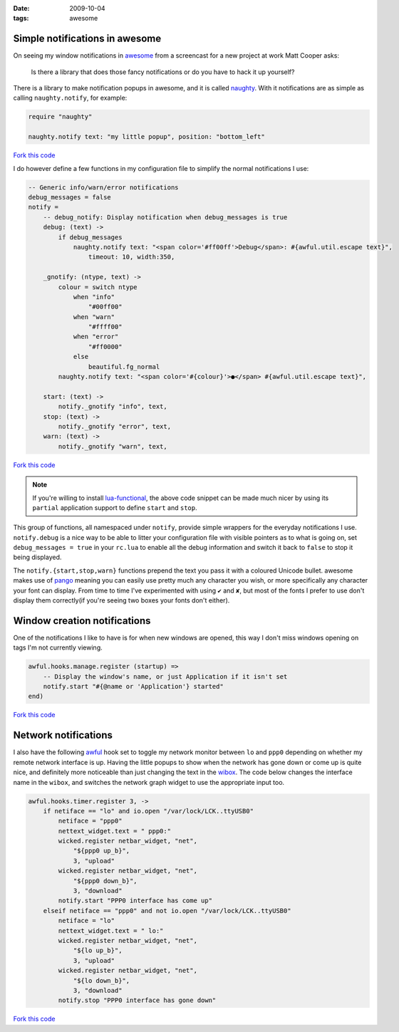 :date: 2009-10-04
:tags: awesome

Simple notifications in awesome
-------------------------------

On seeing my window notifications in awesome_ from a screencast for a new
project at work Matt Cooper asks:

    Is there a library that does those fancy notifications or do you have to
    hack it up yourself?

.. image:: /.static/2009-10-04-awesome_notifications.png
   :alt: notifications in awesome
   :align: right

There is a library to make notification popups in awesome, and it is called
naughty_.  With it notifications are as simple as calling ``naughty.notify``,
for example:

.. code-block:: moon

    require "naughty"

    naughty.notify text: "my little popup", position: "bottom_left"

`Fork this code <http://gist.github.com/201130>`__

I do however define a few functions in my configuration file to simplify the
normal notifications I use:

.. code-block:: moon

    -- Generic info/warn/error notifications
    debug_messages = false
    notify =
        -- debug_notify: Display notification when debug_messages is true
        debug: (text) ->
            if debug_messages
                naughty.notify text: "<span color='#ff00ff'>Debug</span>: #{awful.util.escape text}",
                    timeout: 10, width:350,

        _gnotify: (ntype, text) ->
            colour = switch ntype
                when "info"
                    "#00ff00"
                when "warn"
                    "#ffff00"
                when "error"
                    "#ff0000"
                else
                    beautiful.fg_normal
            naughty.notify text: "<span color='#{colour}'>●</span> #{awful.util.escape text}",

        start: (text) ->
            notify._gnotify "info", text,
        stop: (text) ->
            notify._gnotify "error", text,
        warn: (text) ->
            notify._gnotify "warn", text,

`Fork this code <http://gist.github.com/201131>`__

.. note::
   If you're willing to install lua-functional_, the above code snippet can be
   made much nicer by using its ``partial`` application support to define
   ``start`` and ``stop``.

This group of functions, all namespaced under ``notify``, provide simple wrappers
for the everyday notifications I use.  ``notify.debug`` is a nice way to be able
to litter your configuration file with visible pointers as to what is going on,
set ``debug_messages = true`` in your ``rc.lua`` to enable all the debug information
and switch it back to ``false`` to stop it being displayed.

The ``notify.{start,stop,warn}`` functions prepend the text you pass it with
a coloured Unicode bullet.  awesome makes use of pango_
meaning you can easily use pretty much any character you wish, or more
specifically any character your font can display.  From time to time I've
experimented with using ``✔`` and ``✘``, but most of the fonts I prefer to use
don't display them correctly(if you're seeing two boxes your fonts don't
either).

Window creation notifications
-----------------------------

One of the notifications I like to have is for when new windows are opened, this
way I don't miss windows opening on tags I'm not currently viewing.

.. code-block:: moon

    awful.hooks.manage.register (startup) =>
        -- Display the window's name, or just Application if it isn't set
        notify.start "#{@name or 'Application'} started"
    end)

`Fork this code <http://gist.github.com/201132>`__

Network notifications
---------------------

I also have the following awful_ hook set to toggle my network monitor between
``lo`` and ``ppp0`` depending on whether my remote network interface is up.
Having the little popups to show when the network has gone down or come up is
quite nice, and definitely more noticeable than just changing the text in the
wibox_.  The code below changes the interface name in the ``wibox``, and
switches the network graph widget to use the appropriate input too.

.. code-block:: moon

    awful.hooks.timer.register 3, ->
        if netiface == "lo" and io.open "/var/lock/LCK..ttyUSB0"
            netiface = "ppp0"
            nettext_widget.text = " ppp0:"
            wicked.register netbar_widget, "net",
                "${ppp0 up_b}",
                3, "upload"
            wicked.register netbar_widget, "net",
                "${ppp0 down_b}",
                3, "download"
            notify.start "PPP0 interface has come up"
        elseif netiface == "ppp0" and not io.open "/var/lock/LCK..ttyUSB0"
            netiface = "lo"
            nettext_widget.text = " lo:"
            wicked.register netbar_widget, "net",
                "${lo up_b}",
                3, "upload"
            wicked.register netbar_widget, "net",
                "${lo down_b}",
                3, "download"
            notify.stop "PPP0 interface has gone down"

`Fork this code <http://gist.github.com/201133>`__

.. _awesome: http://awesome.naquadah.org/
.. _naughty: http://awesome.naquadah.org/doc/api/modules/naughty.html
.. _lua-functional: http://github.com/samsarin/lua-functional
.. _pango: http://www.pango.org/
.. _awful: http://awesome.naquadah.org/doc/api/modules/awful.hooks.html
.. _wibox: http://awesome.naquadah.org/doc/api/modules/wibox.html
